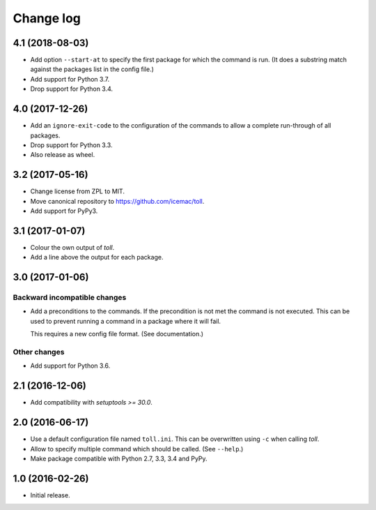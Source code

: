 ==========
Change log
==========

4.1 (2018-08-03)
================

- Add option ``--start-at`` to specify the first package for which the command
  is run. (It does a substring match against the packages list in the config
  file.)

- Add support for Python 3.7.

- Drop support for Python 3.4.


4.0 (2017-12-26)
================

- Add an ``ignore-exit-code`` to the configuration of the commands to allow a
  complete run-through of all packages.

- Drop support for Python 3.3.

- Also release as wheel.


3.2 (2017-05-16)
================

- Change license from ZPL to MIT.

- Move canonical repository to https://github.com/icemac/toll.

- Add support for PyPy3.


3.1 (2017-01-07)
================

- Colour the own output of `toll`.

- Add a line above the output for each package.


3.0 (2017-01-06)
================

Backward incompatible changes
-----------------------------

- Add a preconditions to the commands. If the precondition is not met the
  command is not executed. This can be used to prevent running a command in
  a package where it will fail.

  This requires a new config file format. (See documentation.)

Other changes
-------------

- Add support for Python 3.6.


2.1 (2016-12-06)
================

- Add compatibility with `setuptools >= 30.0`.


2.0 (2016-06-17)
================

- Use a default configuration file named ``toll.ini``. This can be overwritten
  using ``-c`` when calling `toll`.

- Allow to specify multiple command which should be called. (See ``--help``.)

- Make package compatible with Python 2.7, 3.3, 3.4 and PyPy.


1.0 (2016-02-26)
================

* Initial release.
